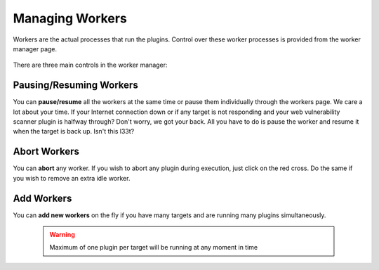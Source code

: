 Managing Workers
================

Workers are the actual processes that run the plugins. Control over these worker processes
is provided from the worker manager page.

    .. figure:: /images/worker_manager_active.png
        :align: center

There are three main controls in the worker manager:

Pausing/Resuming Workers
------------------------

You can **pause/resume** all the workers at the same time or pause them individually through the workers page. We care a lot about your time. If your Internet connection down or if any target is not responding and your web vulnerability scanner plugin is halfway through? Don't worry, we got your back.
All you have to do is pause the worker and resume it when the target is back up. Isn't this l33t?

    .. figure:: /images/worker_manager_inactive.png
        :align: center

Abort Workers
-------------

You can **abort** any worker. If you wish to abort any plugin during execution, just click on the red cross. Do the same if you wish to remove an extra idle worker.

Add Workers
-----------

You can **add new workers** on the fly if you have many targets and are running many plugins simultaneously.

    .. warning::
        Maximum of one plugin per target will be running at any moment in time

    .. figure:: /images/worker_manager_multiple_active.png
        :align: center
